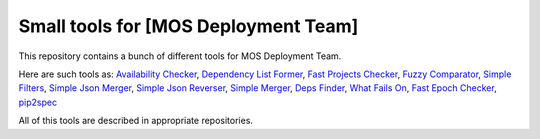 =====================================
Small tools for [MOS Deployment Team]
=====================================

This repository contains a bunch of different tools for MOS Deployment Team.

Here are such tools as: `Availability Checker <https://github.com/FromZeus/small_tools_mirantis/tree/master/avail_tool>`_, `Dependency List Former <https://github.com/FromZeus/small_tools_mirantis/tree/master/dependency_list_former>`_, `Fast Projects Checker <https://github.com/FromZeus/small_tools_mirantis/tree/master/fast_ckeck>`_, `Fuzzy Comparator <https://github.com/FromZeus/small_tools_mirantis/tree/master/ngramms_package_list_getter>`_, `Simple Filters <https://github.com/FromZeus/small_tools_mirantis/tree/master/simple_filters>`_, `Simple Json Merger <https://github.com/FromZeus/small_tools_mirantis/tree/master/simple_json_merger>`_, `Simple Json Reverser <https://github.com/FromZeus/small_tools_mirantis/tree/master/simple_json_reverser>`_, `Simple Merger <https://github.com/FromZeus/small_tools_mirantis/tree/master/simple_merger>`_, `Deps Finder <https://github.com/FromZeus/small_tools_mirantis/tree/master/deps_finder>`_, `What Fails On <https://github.com/FromZeus/small_tools_mirantis/tree/master/what_fails_on>`_, `Fast Epoch Checker <https://github.com/FromZeus/small_tools_mirantis/tree/master/fast_epoch_checker>`_, `pip2spec <https://github.com/FromZeus/small_tools_mirantis/tree/master/pip2spec>`_

All of this tools are described in appropriate repositories.